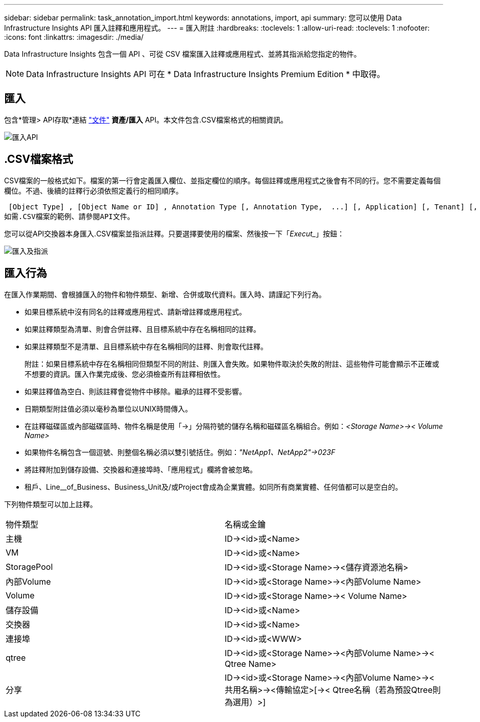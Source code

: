 ---
sidebar: sidebar 
permalink: task_annotation_import.html 
keywords: annotations, import, api 
summary: 您可以使用 Data Infrastructure Insights API 匯入註釋和應用程式。 
---
= 匯入附註
:hardbreaks:
:toclevels: 1
:allow-uri-read: 
:toclevels: 1
:nofooter: 
:icons: font
:linkattrs: 
:imagesdir: ./media/


[role="lead"]
Data Infrastructure Insights 包含一個 API 、可從 CSV 檔案匯入註釋或應用程式、並將其指派給您指定的物件。


NOTE: Data Infrastructure Insights API 可在 * Data Infrastructure Insights Premium Edition * 中取得。



== 匯入

包含*管理> API存取*連結 link:API_Overview.html["文件"] *資產/匯入* API。本文件包含.CSV檔案格式的相關資訊。

image:api_assets_import.png["匯入API"]



== .CSV檔案格式

CSV檔案的一般格式如下。檔案的第一行會定義匯入欄位、並指定欄位的順序。每個註釋或應用程式之後會有不同的行。您不需要定義每個欄位。不過、後續的註釋行必須依照定義行的相同順序。

 [Object Type] , [Object Name or ID] , Annotation Type [, Annotation Type,  ...] [, Application] [, Tenant] [, Line_Of_Business] [, Business_Unit] [, Project]
如需.CSV檔案的範例、請參閱API文件。

您可以從API交換器本身匯入.CSV檔案並指派註釋。只要選擇要使用的檔案、然後按一下「_Execut__」按鈕：

image:api_assets_import_assign.png["匯入及指派"]



== 匯入行為

在匯入作業期間、會根據匯入的物件和物件類型、新增、合併或取代資料。匯入時、請謹記下列行為。

* 如果目標系統中沒有同名的註釋或應用程式、請新增註釋或應用程式。
* 如果註釋類型為清單、則會合併註釋、且目標系統中存在名稱相同的註釋。
* 如果註釋類型不是清單、且目標系統中存在名稱相同的註釋、則會取代註釋。
+
附註：如果目標系統中存在名稱相同但類型不同的附註、則匯入會失敗。如果物件取決於失敗的附註、這些物件可能會顯示不正確或不想要的資訊。匯入作業完成後、您必須檢查所有註釋相依性。

* 如果註釋值為空白、則該註釋會從物件中移除。繼承的註釋不受影響。
* 日期類型附註值必須以毫秒為單位以UNIX時間傳入。
* 在註釋磁碟區或內部磁碟區時、物件名稱是使用「\->」分隔符號的儲存名稱和磁碟區名稱組合。例如：_<Storage Name>\->< Volume Name>_
* 如果物件名稱包含一個逗號、則整個名稱必須以雙引號括住。例如：_"NetApp1、NetApp2"\->023F_
* 將註釋附加到儲存設備、交換器和連接埠時、「應用程式」欄將會被忽略。
* 租戶、Line__of_Business、Business_Unit及/或Project會成為企業實體。如同所有商業實體、任何值都可以是空白的。


下列物件類型可以加上註釋。

|===


| 物件類型 | 名稱或金鑰 


| 主機 | ID\-><id>或<Name> 


| VM | ID\-><id>或<Name> 


| StoragePool | ID\-><id>或<Storage Name>\-><儲存資源池名稱> 


| 內部Volume | ID\-><id>或<Storage Name>\-><內部Volume Name> 


| Volume | ID\-><id>或<Storage Name>\->< Volume Name> 


| 儲存設備 | ID\-><id>或<Name> 


| 交換器 | ID\-><id>或<Name> 


| 連接埠 | ID\-><id>或<WWW> 


| qtree | ID\-><id>或<Storage Name>\-><內部Volume Name>\->< Qtree Name> 


| 分享 | ID\-><id>或<Storage Name>\-><內部Volume Name>\-><共用名稱>\-><傳輸協定>[\->< Qtree名稱（若為預設Qtree則為選用）>] 
|===